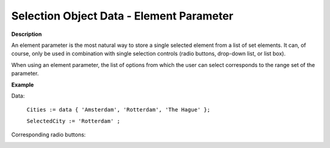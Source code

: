 .. |img_def_radiobuttons_bmp| image:: images/radiobuttons.bmp


.. _Selection_Selection_Object_Data_-_Elemen:


Selection Object Data - Element Parameter
=========================================



**Description** 

An element parameter is the most natural way to store a single selected element from a list of set elements. It can, of course, only be used in combination with single selection controls (radio buttons, drop-down list, or list box).



When using an element parameter, the list of options from which the user can select corresponds to the range set of the parameter.



**Example** 

Data:

	``Cities := data { 'Amsterdam', 'Rotterdam', 'The Hague' };`` 

	``SelectedCity := 'Rotterdam' ;`` 

Corresponding radio buttons:



|img_def_radiobuttons_bmp|



